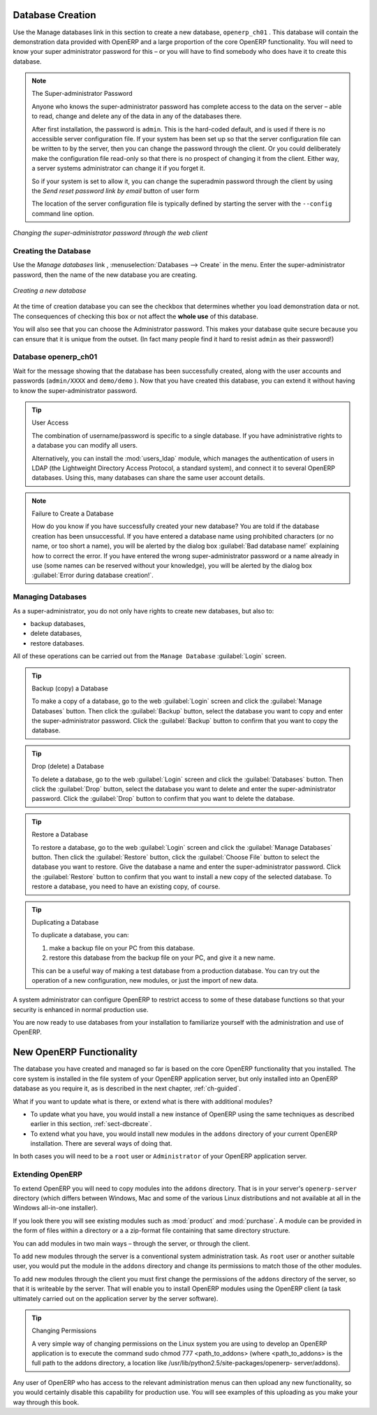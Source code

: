 
.. index::
   single: database; create
   single: database

.. _sect-dbcreate:

Database Creation
=================

Use the Manage databases link in this section to create a new database, \ ``openerp_ch01`` \. This
database will contain the demonstration data provided with OpenERP and a large proportion of the
core OpenERP functionality. You will need to know your super administrator password for this – or
you will have to find somebody who does have it to create this database.

.. index::
   single: password; super-administrator
   single: password; superadmin

.. note:: The Super-administrator Password

   Anyone who knows the super-administrator password has complete access to the data on the server
   – able to read, change and delete any of the data in any of the databases there.

   After first installation, the password is ``admin``. This is the hard-coded default, and
   is used if there is no accessible server configuration file. If your system has been 
   set up so that the server configuration file can be written to by the server, then
   you can change the password through the client. Or you could deliberately make the 
   configuration file read-only so that there is no prospect of changing it from the client.
   Either way, a server systems administrator can change it if you forget it.
   
   So if your system is set to allow it, you can change the superadmin password through the client
   by using the `Send reset password link by email` button of user form 
   
   The location of the server configuration file is typically defined by starting the server with 
   the ``--config`` command line option.

.. figure:: images/change_superadmin_pwd.png
   :scale: 55
   :align: center

   *Changing the super-administrator password through the web client*

.. _sect-creatingdb:

Creating the Database
---------------------

Use the `Manage databases` link , :menuselection:`Databases --> Create`  in
the menu. Enter the super-administrator password, then the name of the new database
you are creating.

.. figure:: images/create_new_db.png
   :scale: 55
   :align: center

   *Creating a new database*  

  
At the time of creation database you can see the checkbox that determines whether you load demonstration data or not.
The consequences of checking this box or not affect the **whole use** of this database.

You will also see that you can choose the Administrator password. This makes your 
database quite secure because you can ensure that it is unique from the outset.
(In fact many people find it hard to resist ``admin`` as their password!)

Database openerp_ch01
---------------------

.. index::
   pair: account; user

Wait for the message showing that the database has been successfully created, along with the user
accounts and passwords (\ ``admin/XXXX``\   and \ ``demo/demo``\  ). Now that you have created this
database, you can extend it without having to know the super-administrator password.

.. index::
   single: access; LDAP
   single: LDAP
   pair: password; username
   single: access; user

.. tip::   User Access

	The combination of username/password is specific to a single database. If you have administrative
	rights to a database you can modify all users.

 	.. index::
	   single: module; users_ldap

	Alternatively, you can install the :mod:`users_ldap` module, which manages the authentication of users
	in LDAP (the Lightweight Directory Access Protocol, a standard system), and connect it to several
	OpenERP databases. Using this, many databases can share the same user account details.

.. note::  Failure to Create a Database

	How do you know if you have successfully created your new database?
	You are told if the database creation has been unsuccessful.
	If you have entered a database name using prohibited characters (or no name, or too short a name),
	you will be alerted by the dialog box :guilabel:`Bad database name!` explaining how to correct the error.
	If you have entered the wrong super-administrator password or a name already in use
	(some names can be reserved without your knowledge), you will be alerted by the dialog box
	:guilabel:`Error during database creation!`.


.. index::
   single: database; manage

.. _sect-dbmanage:

Managing Databases
------------------

As a super-administrator, you do not only have rights to create new databases, but also to:

* backup databases,

* delete databases,

* restore databases.

All of these operations can be carried out from the ``Manage Database``
:guilabel:`Login` screen.

.. index::
   single: database; backup

.. tip:: Backup (copy) a Database

        To make a copy of a database, go to the web :guilabel:`Login` screen and click the :guilabel:`Manage Databases` button.
        Then click the :guilabel:`Backup` button, select the database you want to copy and enter the super-administrator password. Click the :guilabel:`Backup` button to confirm that you want to copy the database.

.. index::
   single: database; drop

.. tip:: Drop (delete) a Database

        To delete a database, go to the web :guilabel:`Login` screen and click the :guilabel:`Databases` button.
        Then click the :guilabel:`Drop` button, select the database you want to delete and enter the super-administrator password. Click the :guilabel:`Drop` button to confirm that you want to delete the database.

.. index::
   single: database; restore

.. tip:: Restore a Database

        To restore a database, go to the web :guilabel:`Login` screen and click the :guilabel:`Manage Databases` button.
        Then click the :guilabel:`Restore` button, click the :guilabel:`Choose File` button to select the database
        you want to restore. Give the database a name and enter the super-administrator	password.
	Click the :guilabel:`Restore` button to confirm that you want to install a new copy of the selected database.
	To restore a database, you need to have an existing copy, of course.

.. index::
   single: database; duplicate

.. tip::   Duplicating a Database

	To duplicate a database, you can:

        #. make a backup file on your PC from this database.

        #. restore this database from the backup file on your PC, and give it a new name.

	This can be a useful way of making a test database from a production database. You can try out the
	operation of a new configuration, new modules, or just the import of new data.

.. index::
   single: access

A system administrator can configure OpenERP to restrict access to some of these database functions
so that your security is enhanced in normal production use.

You are now ready to use databases from your installation to familiarize yourself with the
administration and use of OpenERP.

New OpenERP Functionality
=========================

The database you have created and managed so far is based on the core OpenERP functionality that you
installed. The core system is installed in the file system of your OpenERP application server, but
only installed into an OpenERP database as you require it, as is described in the next chapter, :ref:`ch-guided`.

What if you want to update what is there, or extend what is there with additional modules?

* To update what you have, you would install a new instance of OpenERP using the same techniques as
  described earlier in this section, :ref:`sect-dbcreate`.

* To extend what you have, you would install new modules in the ``addons`` directory of your current
  OpenERP installation. There are several ways of doing that.

.. index::
   pair:  system; administrator

In both cases you will need to be a \ ``root`` \ user or \ ``Administrator`` \ of your
OpenERP application server.

Extending OpenERP
-----------------

To extend OpenERP you will need to copy modules into the \ ``addons`` \ directory. That is in
your server's \ ``openerp-server`` \ directory (which differs between Windows, Mac and some of the
various Linux distributions and not available at all in the Windows all-in-one installer).

.. index::
   single: module; product
   single: module; purchase

If you look there you will see existing modules such as :mod:`product` and :mod:`purchase`. A
module can be provided in the form of files within a directory or a a zip-format file containing
that same directory structure.

You can add modules in two main ways – through the server, or through the client.

.. index::
   pair:  system; administration

To add new modules through the server is a conventional system administration task. As \ ``root`` \
user or another suitable user, you would put the module in the \ ``addons`` \ directory and change its
permissions to match those of the other modules.

To add new modules through the client you must first change the permissions of the \ ``addons`` \
directory of the server, so that it is writeable by the server. That will enable you to install
OpenERP modules using the OpenERP client (a task ultimately carried out on the application
server by the server software).

.. index::
   pair:  filesystem; permissions

.. tip:: Changing Permissions

	A very simple way of changing permissions on the Linux system you are using to develop an OpenERP
	application is to execute the command sudo chmod 777 <path_to_addons> (where <path_to_addons> is
	the full path to the addons directory, a location like /usr/lib/python2.5/site-packages/openerp-
	server/addons).

Any user of OpenERP who has access to the relevant administration menus can then upload any new
functionality, so you would certainly disable this capability for production use. You will see examples of
this uploading as you make your way through this book.


.. Copyright © Open Object Press. All rights reserved.

.. You may take electronic copy of this publication and distribute it if you don't
.. change the content. You can also print a copy to be read by yourself only.

.. We have contracts with different publishers in different countries to sell and
.. distribute paper or electronic based versions of this book (translated or not)
.. in bookstores. This helps to distribute and promote the OpenERP product. It
.. also helps us to create incentives to pay contributors and authors using author
.. rights of these sales.

.. Due to this, grants to translate, modify or sell this book are strictly
.. forbidden, unless Tiny SPRL (representing Open Object Press) gives you a
.. written authorisation for this.

.. Many of the designations used by manufacturers and suppliers to distinguish their
.. products are claimed as trademarks. Where those designations appear in this book,
.. and Open Object Press was aware of a trademark claim, the designations have been
.. printed in initial capitals.

.. While every precaution has been taken in the preparation of this book, the publisher
.. and the authors assume no responsibility for errors or omissions, or for damages
.. resulting from the use of the information contained herein.

.. Published by Open Object Press, Grand Rosière, Belgium

